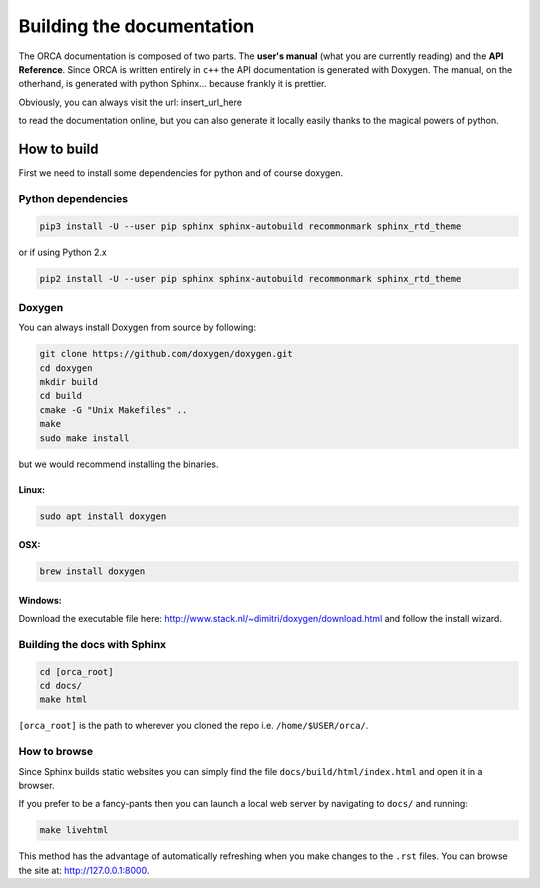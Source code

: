 .. _building_docs:

*********************************
Building the documentation
*********************************

The ORCA documentation is composed of two parts. The **user's manual** (what you are currently reading) and the **API Reference**. Since ORCA is written entirely in ``c++`` the API documentation is generated with Doxygen. The manual, on the otherhand, is generated with python Sphinx... because frankly it is prettier.

Obviously, you can always visit the url: insert_url_here

to read the documentation online, but you can also generate it locally easily thanks to the magical powers of python.

How to build
=============

First we need to install some dependencies for python and of course doxygen.

Python dependencies
---------------------

.. code-block:: bash

    pip3 install -U --user pip sphinx sphinx-autobuild recommonmark sphinx_rtd_theme


or if using Python 2.x

.. code-block:: bash

    pip2 install -U --user pip sphinx sphinx-autobuild recommonmark sphinx_rtd_theme


Doxygen
------------

You can always install Doxygen from source by following:

.. code-block:: bash

    git clone https://github.com/doxygen/doxygen.git
    cd doxygen
    mkdir build
    cd build
    cmake -G "Unix Makefiles" ..
    make
    sudo make install

but we would recommend installing the binaries.

Linux:
^^^^^^^^^^^


.. code-block:: bash

    sudo apt install doxygen


OSX:
^^^^^^^^^^^


.. code-block:: bash

    brew install doxygen


Windows:
^^^^^^^^^^^

Download the executable file here: http://www.stack.nl/~dimitri/doxygen/download.html and follow the install wizard.


Building the docs with Sphinx
------------------------------

.. code-block:: bash

    cd [orca_root]
    cd docs/
    make html

``[orca_root]`` is the path to wherever you cloned the repo i.e. ``/home/$USER/orca/``.


How to browse
--------------

Since Sphinx builds static websites you can simply find the file ``docs/build/html/index.html`` and open it in a browser.

If you prefer to be a fancy-pants then you can launch a local web server by navigating to ``docs/`` and running:

.. code-block:: bash

    make livehtml

This method has the advantage of automatically refreshing when you make changes to the ``.rst`` files. You can browse the site at: http://127.0.0.1:8000.
